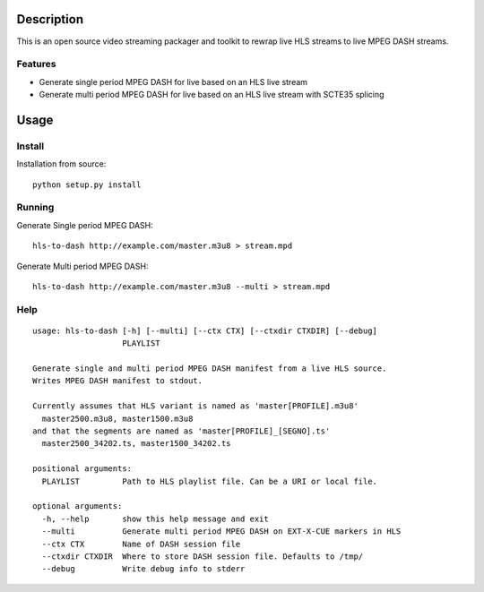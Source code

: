 Description
===========

This is an open source video streaming packager and toolkit to rewrap
live HLS streams to live MPEG DASH streams.

Features
--------

-  Generate single period MPEG DASH for live based on an HLS live stream
-  Generate multi period MPEG DASH for live based on an HLS live stream
   with SCTE35 splicing

Usage
=====

Install
-------

Installation from source:

::

     python setup.py install

Running
-------

Generate Single period MPEG DASH:

::

     hls-to-dash http://example.com/master.m3u8 > stream.mpd

Generate Multi period MPEG DASH:

::

     hls-to-dash http://example.com/master.m3u8 --multi > stream.mpd

Help
----

::

    usage: hls-to-dash [-h] [--multi] [--ctx CTX] [--ctxdir CTXDIR] [--debug]
                       PLAYLIST

    Generate single and multi period MPEG DASH manifest from a live HLS source.
    Writes MPEG DASH manifest to stdout.

    Currently assumes that HLS variant is named as 'master[PROFILE].m3u8'
      master2500.m3u8, master1500.m3u8
    and that the segments are named as 'master[PROFILE]_[SEGNO].ts'
      master2500_34202.ts, master1500_34202.ts

    positional arguments:
      PLAYLIST         Path to HLS playlist file. Can be a URI or local file.

    optional arguments:
      -h, --help       show this help message and exit
      --multi          Generate multi period MPEG DASH on EXT-X-CUE markers in HLS
      --ctx CTX        Name of DASH session file
      --ctxdir CTXDIR  Where to store DASH session file. Defaults to /tmp/
      --debug          Write debug info to stderr



